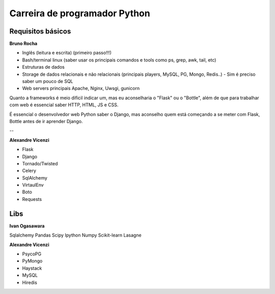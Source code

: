 ================================
Carreira de programador Python
================================

Requisitos básicos
------------------

**Bruno Rocha**

- Inglês (leitura e escrita) (primeiro passo!!!)
- Bash/terminal linux (saber usar os principais comandos e tools como ps, grep, awk, tail, etc)
- Estruturas de dados
- Storage de dados relacionais e não relacionais (principais players, MySQL, PG, Mongo, Redis..) - Sim é preciso saber um pouco de SQL
- Web servers principais Apache, Nginx, Uwsgi, gunicorn

Quanto a frameworks é meio dificil indicar um, mas eu aconselharia o "Flask" ou o "Bottle", além de que para trabalhar com web é essencial saber HTTP, HTML, JS e CSS.

É essencial o desenvolvedor web Python saber o Django, mas aconselho quem está começando a se meter com Flask, Bottle antes de ir aprender Django.

--

**Alexandre Vicenzi**

- Flask
- Django
- Tornado/Twisted
- Celery
- SqlAlchemy
- VirtaulEnv
- Boto
- Requests

Libs
------

**Ivan Ogasawara**

Sqlalchemy
Pandas
Scipy
Ipython
Numpy
Scikit-learn
Lasagne

**Alexandre Vicenzi**

- PsycoPG
- PyMongo
- Haystack
- MySQL
- Hiredis

